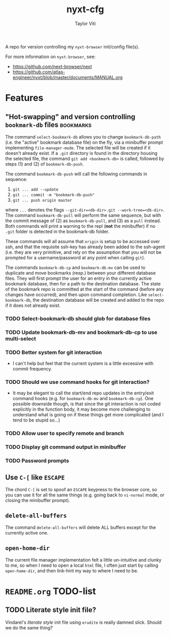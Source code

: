 #+TITLE: nyxt-cfg
#+AUTHOR: Taylor Viti
#+FILETAGS: :nyxt_browser:
  A repo for version controlling my =nyxt-browser= init/config file(s).

  For more information on =nyxt-browser=, see:

  - https://github.com/next-browser/next
  - https://github.com/atlas-engineer/nyxt/blob/master/documents/MANUAL.org
* Features
** "Hot-swapping" and version controlling ~bookmark-db~ files     :bookmarks:
   The command ~select-bookmark-db~ allows you to change ~bookmark-db-path~
   (i.e. the "active" bookmark database file) on the fly, via a minibuffer
   prompt implementing ~file-manager-mode~. The selected file will be created if
   it doesn't already exist. If a =.git= directory is found in the directory
   housing the selected file, the command ~git add <bookmark-db>~ is called,
   followed by steps (1) and (2) of ~bookmark-db-push~.

   The command ~bookmark-db-push~ will call the following commands in sequence:
    
   1. ~git ... add --update~
   2. ~git ... commit -m "bookmark-db-push"~
   3. ~git ... push origin master~
   
   where ~...~ denotes the flags ~--git-dir=<db-dir>.git --work-tree=<db-dir>~.
   The command ~bookmark-db-pull~ will perform the same sequence, but with the
   commit message of (2) as =bookmark-db-pull=, and (3) as a ~pull~ instead.
   Both commands will print a warning to the repl (*not* the minibuffer) if no
   =.git= folder is detected in the bookmark-db folder.

   These commands will all assume that =origin= is setup to be accessed over
   ssh, and that the requisite ssh-key has already been added to the ssh-agent
   (i.e. they are very primitive, and rely on the assumption that you will not
   be prompted for a username/password at any point when calling =git=).

   The commands ~bookmark-db-cp~ and ~bookmark-db-mv~ can be used to duplicate
   and move bookmarks (resp.) between your different database files. They will
   first prompt the user for an entry in the currently active bookmark
   database, then for a path to the destination database. The state of the
   bookmark repo is committed at the start of the command (before any changes
   have occurred), and then upon command completion. Like ~select-bookmark-db~,
   the destination database will be created and added to the repo if it does
   not already exist.
*** TODO Select-bookmark-db should glob for database files
*** TODO Update bookmark-db-mv and bookmark-db-cp to use multi-select
*** TODO Better system for git interaction 
    - I can't help but feel that the current system is a little excessive with
      commit frequency.
*** TODO Should we use command hooks for git interaction?
    - It may be elegant to call the start/end repo updates in the entry/exit
      command hooks (e.g. for ~bookmark-db-mv~ and ~bookmark-db-cp~). One
      possible downside though, is that since the git interaction is not coded
      explicitly in the function body, it may become more challenging to
      understand what is going on if these things get more complicated (and I
      tend to be stupid so...)
*** TODO Allow user to specify remote and branch
*** TODO Display git command output in minibuffer
*** TODO Password prompts
** Use ~C-[~ like ~ESCAPE~
   The chord ~C-[~ is set to spoof an ~ESCAPE~ keypress to the browser core, so
   you can use it for all the same things (e.g. going back to ~vi-normal~ mode,
   or closing the minibuffer prompt).
** ~delete-all-buffers~
   The command ~delete-all-buffers~ will delete ALL buffers except for the
   currently active one.
** ~open-home-dir~
   The current file manager implementation felt a little un-intuitive and clunky
   to me, so when I need to open a local =html= file, I often just start by
   calling ~open-home-dir~, and then link-hint my way to where I need to be.
* =README.org= TODO-list
** TODO Literate style init file?
   Vindarel's /literate style/ init file using =erudite= is really damned
   slick. Should we do the same thing?
